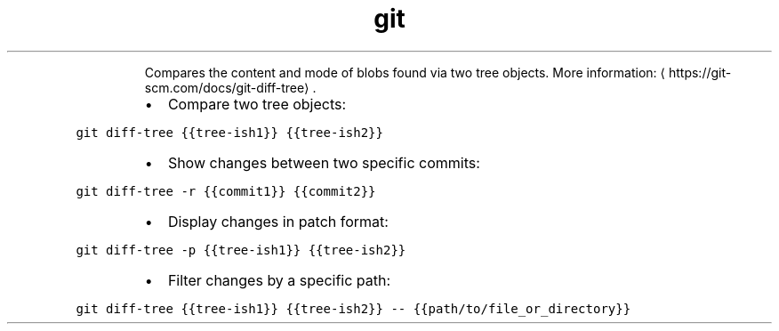 .TH git diff\-tree
.PP
.RS
Compares the content and mode of blobs found via two tree objects.
More information: \[la]https://git-scm.com/docs/git-diff-tree\[ra]\&.
.RE
.RS
.IP \(bu 2
Compare two tree objects:
.RE
.PP
\fB\fCgit diff\-tree {{tree\-ish1}} {{tree\-ish2}}\fR
.RS
.IP \(bu 2
Show changes between two specific commits:
.RE
.PP
\fB\fCgit diff\-tree \-r {{commit1}} {{commit2}}\fR
.RS
.IP \(bu 2
Display changes in patch format:
.RE
.PP
\fB\fCgit diff\-tree \-p {{tree\-ish1}} {{tree\-ish2}}\fR
.RS
.IP \(bu 2
Filter changes by a specific path:
.RE
.PP
\fB\fCgit diff\-tree {{tree\-ish1}} {{tree\-ish2}} \-\- {{path/to/file_or_directory}}\fR
